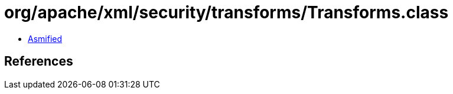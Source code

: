 = org/apache/xml/security/transforms/Transforms.class

 - link:Transforms-asmified.java[Asmified]

== References

